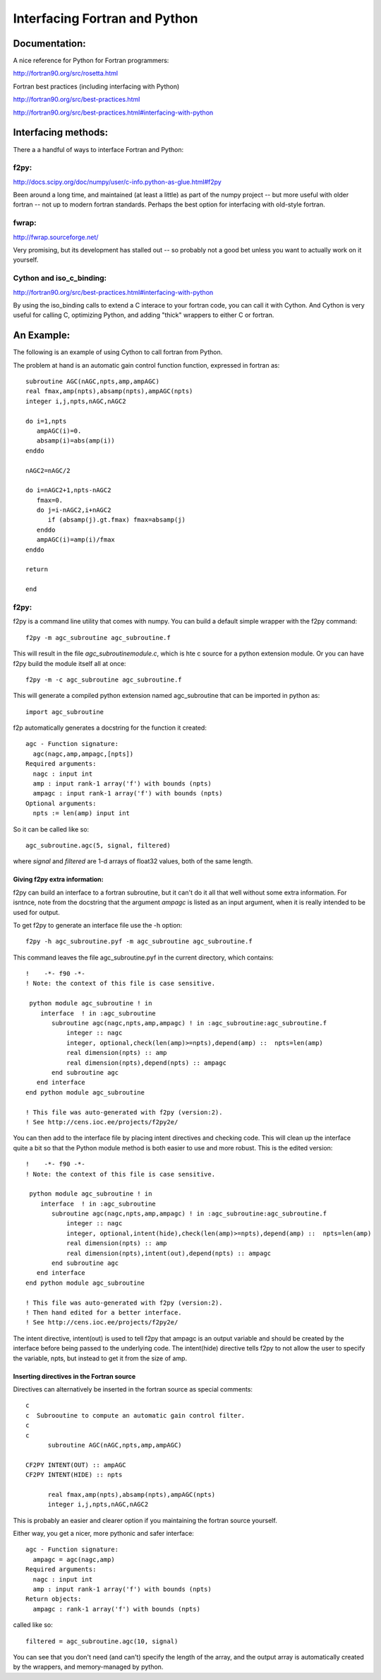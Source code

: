 Interfacing Fortran and Python
################################

Documentation:
================

A nice reference for Python for Fortran programmers:

http://fortran90.org/src/rosetta.html


Fortran best practices (including interfacing with Python)

http://fortran90.org/src/best-practices.html

http://fortran90.org/src/best-practices.html#interfacing-with-python

Interfacing methods:
======================

There a a handful of ways to interface Fortran and Python:

f2py:
--------

http://docs.scipy.org/doc/numpy/user/c-info.python-as-glue.html#f2py

Been around a long time, and maintained (at least a little) as part of the numpy project -- but more useful with older fortran -- not up to modern fortran standards. Perhaps the best option for interfacing with old-style fortran.


fwrap:
--------

http://fwrap.sourceforge.net/

Very promising, but its development has stalled out -- so probably not a good bet unless you want to actually work on it yourself.


Cython and iso_c_binding:
---------------------------

http://fortran90.org/src/best-practices.html#interfacing-with-python

By using the iso_binding calls to extend a C interace to your fortran code, you can call it with Cython. And Cython is very useful for calling C, optimizing Python, and adding "thick" wrappers to either C or fortran.


An Example:
============

The following is an example of using Cython to call fortran from Python.

The problem at hand is an automatic gain control function function, expressed in fortran as::

      subroutine AGC(nAGC,npts,amp,ampAGC)
      real fmax,amp(npts),absamp(npts),ampAGC(npts)
      integer i,j,npts,nAGC,nAGC2

      do i=1,npts
         ampAGC(i)=0.
         absamp(i)=abs(amp(i))
      enddo

      nAGC2=nAGC/2

      do i=nAGC2+1,npts-nAGC2
         fmax=0.
         do j=i-nAGC2,i+nAGC2
            if (absamp(j).gt.fmax) fmax=absamp(j)
         enddo
         ampAGC(i)=amp(i)/fmax
      enddo

      return

      end

f2py:
-------

f2py is a command line utility that comes with numpy. You can build a default simple wrapper with the f2py command::

    f2py -m agc_subroutine agc_subroutine.f


This will result in the file `agc_subroutinemodule.c`, which is hte c source for a python extension module. Or you can have f2py build the module itself all at once::

    f2py -m -c agc_subroutine agc_subroutine.f

This will generate a compiled python extension named agc_subroutine that can be imported in python as::

    import agc_subroutine

f2p automatically generates a docstring for the function it created::

	agc - Function signature:
	  agc(nagc,amp,ampagc,[npts])
	Required arguments:
	  nagc : input int
	  amp : input rank-1 array('f') with bounds (npts)
	  ampagc : input rank-1 array('f') with bounds (npts)
	Optional arguments:
	  npts := len(amp) input int

So it can be called like so::

    agc_subroutine.agc(5, signal, filtered)

where `signal` and `filtered` are 1-d arrays of float32 values, both of the same length.

Giving f2py extra information:
...............................

f2py can build an interface to a fortran subroutine, but it can't do it all that well without some extra information. For isntnce, note from the docstring that the argument `ampagc` is listed as an input argument, when it is really intended to be used for output.

To get f2py to generate an interface file use the -h option::

  f2py -h agc_subroutine.pyf -m agc_subroutine agc_subroutine.f

This command leaves the file agc_subroutine.pyf in the current directory, which contains::
  
  !    -*- f90 -*-
  ! Note: the context of this file is case sensitive.

   python module agc_subroutine ! in 
      interface  ! in :agc_subroutine
         subroutine agc(nagc,npts,amp,ampagc) ! in :agc_subroutine:agc_subroutine.f
             integer :: nagc
             integer, optional,check(len(amp)>=npts),depend(amp) ::  npts=len(amp)
             real dimension(npts) :: amp
             real dimension(npts),depend(npts) :: ampagc
         end subroutine agc
     end interface 
  end python module agc_subroutine

  ! This file was auto-generated with f2py (version:2).
  ! See http://cens.ioc.ee/projects/f2py2e/

You can then add to the interface file by placing intent directives and checking code. This will clean up the interface quite a bit so that the Python module method is both easier to use and more robust. This is the edited version::

  !    -*- f90 -*-
  ! Note: the context of this file is case sensitive.

   python module agc_subroutine ! in 
      interface  ! in :agc_subroutine
         subroutine agc(nagc,npts,amp,ampagc) ! in :agc_subroutine:agc_subroutine.f
             integer :: nagc
             integer, optional,intent(hide),check(len(amp)>=npts),depend(amp) ::  npts=len(amp)
             real dimension(npts) :: amp
             real dimension(npts),intent(out),depend(npts) :: ampagc
         end subroutine agc
     end interface 
  end python module agc_subroutine

  ! This file was auto-generated with f2py (version:2).
  ! Then hand edited for a better interface.
  ! See http://cens.ioc.ee/projects/f2py2e/


The intent directive, intent(out) is used to tell f2py that ampagc is an output variable and should be created by the interface before being passed to the underlying code. The intent(hide) directive tells f2py to not allow the user to specify the variable, npts, but instead to get it from the size of amp. 

Inserting directives in the Fortran source
...........................................

Directives can alternatively be inserted in the fortran source as special comments::

	c
	c  Subrooutine to compute an automatic gain control filter.
	c
	c
	      subroutine AGC(nAGC,npts,amp,ampAGC)

	CF2PY INTENT(OUT) :: ampAGC
	CF2PY INTENT(HIDE) :: npts

	      real fmax,amp(npts),absamp(npts),ampAGC(npts)
	      integer i,j,npts,nAGC,nAGC2

This is probably an easier and clearer option if you maintaining the fortran source yourself.

Either way, you get a nicer, more pythonic and safer interface::

	agc - Function signature:
	  ampagc = agc(nagc,amp)
	Required arguments:
	  nagc : input int
	  amp : input rank-1 array('f') with bounds (npts)
	Return objects:
	  ampagc : rank-1 array('f') with bounds (npts)

called like so::

  filtered = agc_subroutine.agc(10, signal)

You can see that you don't need (and can't) specify the length of the array, and the output array is automatically created by the wrappers, and memory-managed by python.



















